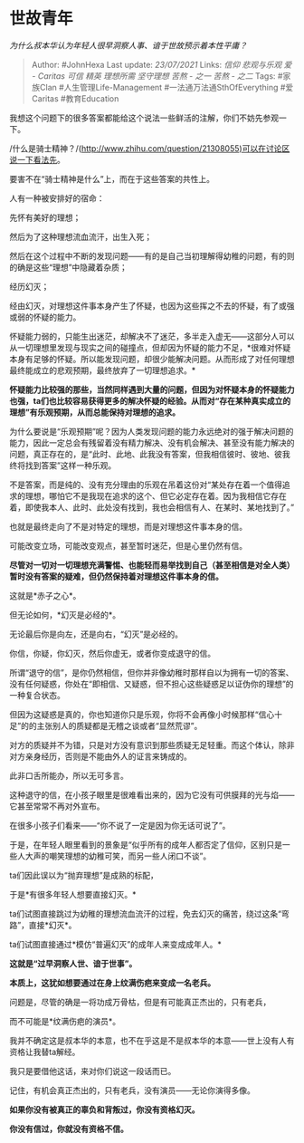 * 世故青年
  :PROPERTIES:
  :CUSTOM_ID: 世故青年
  :END:

/为什么叔本华认为年轻人很早洞察人事、谙于世故预示着本性平庸？/

#+BEGIN_QUOTE
  Author: #JohnHexa Last update: /23/07/2021/ Links: [[信仰]]
  [[悲观与乐观]] [[爱 - Caritas]] [[可信]] [[精英]] [[理想所需]]
  [[坚守理想]] [[苦熬 - 之一]] [[苦熬 - 之二]] Tags: #家族Clan
  #人生管理Life-Management #一法通万法通SthOfEverything #爱Caritas
  #教育Education
#+END_QUOTE

我想这个问题下的很多答案都能给这个说法一些鲜活的注解，你们不妨先参观一下。

/什么是骑士精神？/(http://www.zhihu.com/question/21308055)可以在讨论区说一下看法先。

要害不在“骑士精神是什么”上，而在于这些答案的共性上。

人有一种被安排好的宿命：

先怀有美好的理想；

然后为了这种理想流血流汗，出生入死；

然后在这个过程中不断的发现问题------有的是自己当初理解得幼稚的问题，有的则的确是这些“理想”中隐藏着杂质；

经历幻灭；

经由幻灭，对理想这件事本身产生了怀疑，也因为这些挥之不去的怀疑，有了或强或弱的怀疑的能力。

怀疑能力弱的，只能生出迷茫，却解决不了迷茫，多半走入虚无------这部分人可以从一切理想里发现与现实之间的碰撞点，但却因为怀疑的能力不足，*很难对怀疑本身有足够的怀疑。所以能发现问题，却很少能解决问题。从而形成了对任何理想最终能成立的悲观预期，最终放弃了一切理想追求。*

*怀疑能力比较强的那些，当然同样遇到大量的问题，但因为对怀疑本身的怀疑能力也强，ta们也比较容易获得更多的解决怀疑的经验。从而对“存在某种真实成立的理想”有乐观预期，从而总能保持对理想的追求。*

为什么要说是“乐观预期”呢？因为人类发现问题的能力永远绝对的强于解决问题的能力，因此一定总会有残留着没有精力解决、没有机会解决、甚至没有能力解决的问题，真正存在的，是“此时、此地、此我没有答案，但我相信彼时、彼地、彼我终将找到答案”这样一种乐观。

不是答案，而是纯的、没有充分理由的乐观在吊着这份对“某处存在着一个值得追求的理想，哪怕它不是我现在追求的这个、但它必定存在着。因为我相信它存在着，即使我本人、此时、此处没有找到，我也会相信有人、在某时、某地找到了。”

也就是最终走向了不是对特定的理想，而是对理想这件事本身的信。

可能改变立场，可能改变观点，甚至暂时迷茫，但是心里仍然有信。

*尽管对一切对一切理想充满警惕、也能轻而易举找到自己（甚至相信是对全人类）暂时没有答案的疑难，但仍然保持着对理想这件事本身的信。*

这就是*赤子之心*。

但无论如何，*幻灭是必经的*。

无论最后你是向左，还是向右，“幻灭”是必经的。

你信，你疑，你幻灭，然后你虚无，或者你变成退守的信。

所谓“退守的信”，是你仍然相信，但你并非像幼稚时那样自以为拥有一切的答案、没有任何疑惑，你处在“即相信、又疑惑，但不担心这些疑惑足以证伪你的理想”的一种复合状态。

但因为这疑惑是真的，你也知道你只是乐观，你将不会再像小时候那样“信心十足”的的主张别人的质疑都是无稽之谈或者“显然荒谬”。

对方的质疑并不为错，只是对方没有意识到那些质疑无足轻重。而这个体认，除非对方亲身经历，否则是不能由外人的证言来铸成的。

此非口舌所能办，所以无可多言。

这种退守的信，在小孩子眼里是很难看出来的，因为它没有可供膜拜的光与焰------它甚至常常不再对外宣布。

在很多小孩子们看来------“你不说了一定是因为你无话可说了”。

于是，在年轻人眼里看到的景象是“似乎所有的成年人都否定了信仰，区别只是一些人大声的嘲笑理想的幼稚可笑，而另一些人闭口不谈”。

ta们因此误以为“抛弃理想”是成熟的标配，

于是*有很多年轻人想要直接幻灭。*

ta们试图直接跳过为幼稚的理想流血流汗的过程，免去幻灭的痛苦，绕过这条“弯路”，直接*幻灭*。

ta们试图直接通过*模仿“普遍幻灭”的成年人来变成成年人。*

*这就是“过早洞察人世、谙于世事”。*

*本质上，这犹如想要通过在身上纹满伤疤来变成一名老兵。*

问题是，尽管的确是一将功成万骨枯，但是有可能真正杰出的，只有老兵，

而不可能是*纹满伤疤的演员*。

我并不确定这是叔本华的本意，也不在乎这是不是叔本华的本意------世上没有人有资格让我替ta解经。

我只是要借他这话，来对你们说这一段话而已。

记住，有机会真正杰出的，只有老兵，没有演员------无论你演得多像。

*如果你没有被真正的辜负和背叛过，你没有资格幻灭。*

*你没有信过，你就没有资格不信。*
